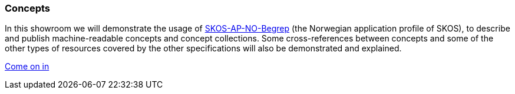 === Concepts  [[demo-concepts]]

In this showroom we will demonstrate the usage of https://data.norge.no/specification/skos-ap-no-begrep[SKOS-AP-NO-Begrep, window="_blank", role="ext-link"] (the Norwegian application profile of SKOS), to describe and publish machine-readable concepts and concept collections. Some cross-references between concepts and some of the other types of resources covered by the other specifications will also be demonstrated and explained.    

https://jimjyang.github.io/showroom/skos-ap-no/[Come on in]